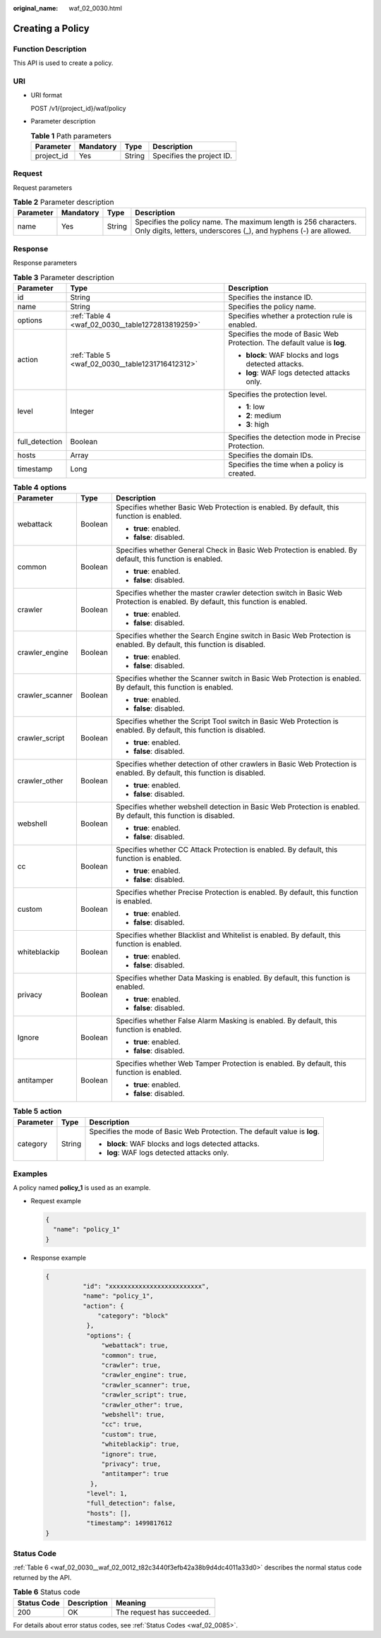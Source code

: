:original_name: waf_02_0030.html

.. _waf_02_0030:

Creating a Policy
=================

Function Description
--------------------

This API is used to create a policy.

URI
---

-  URI format

   POST /v1/{project_id}/waf/policy

-  Parameter description

   .. table:: **Table 1** Path parameters

      ========== ========= ====== =========================
      Parameter  Mandatory Type   Description
      ========== ========= ====== =========================
      project_id Yes       String Specifies the project ID.
      ========== ========= ====== =========================

Request
-------

Request parameters

.. table:: **Table 2** Parameter description

   +-----------+-----------+--------+--------------------------------------------------------------------------------------------------------------------------------------+
   | Parameter | Mandatory | Type   | Description                                                                                                                          |
   +===========+===========+========+======================================================================================================================================+
   | name      | Yes       | String | Specifies the policy name. The maximum length is 256 characters. Only digits, letters, underscores (_), and hyphens (-) are allowed. |
   +-----------+-----------+--------+--------------------------------------------------------------------------------------------------------------------------------------+

Response
--------

Response parameters

.. table:: **Table 3** Parameter description

   +-----------------------+--------------------------------------------------+---------------------------------------------------------------------------+
   | Parameter             | Type                                             | Description                                                               |
   +=======================+==================================================+===========================================================================+
   | id                    | String                                           | Specifies the instance ID.                                                |
   +-----------------------+--------------------------------------------------+---------------------------------------------------------------------------+
   | name                  | String                                           | Specifies the policy name.                                                |
   +-----------------------+--------------------------------------------------+---------------------------------------------------------------------------+
   | options               | :ref:`Table 4 <waf_02_0030__table1272813819259>` | Specifies whether a protection rule is enabled.                           |
   +-----------------------+--------------------------------------------------+---------------------------------------------------------------------------+
   | action                | :ref:`Table 5 <waf_02_0030__table1231716412312>` | Specifies the mode of Basic Web Protection. The default value is **log**. |
   |                       |                                                  |                                                                           |
   |                       |                                                  | -  **block**: WAF blocks and logs detected attacks.                       |
   |                       |                                                  | -  **log**: WAF logs detected attacks only.                               |
   +-----------------------+--------------------------------------------------+---------------------------------------------------------------------------+
   | level                 | Integer                                          | Specifies the protection level.                                           |
   |                       |                                                  |                                                                           |
   |                       |                                                  | -  **1**: low                                                             |
   |                       |                                                  | -  **2**: medium                                                          |
   |                       |                                                  | -  **3**: high                                                            |
   +-----------------------+--------------------------------------------------+---------------------------------------------------------------------------+
   | full_detection        | Boolean                                          | Specifies the detection mode in Precise Protection.                       |
   +-----------------------+--------------------------------------------------+---------------------------------------------------------------------------+
   | hosts                 | Array                                            | Specifies the domain IDs.                                                 |
   +-----------------------+--------------------------------------------------+---------------------------------------------------------------------------+
   | timestamp             | Long                                             | Specifies the time when a policy is created.                              |
   +-----------------------+--------------------------------------------------+---------------------------------------------------------------------------+

.. _waf_02_0030__table1272813819259:

.. table:: **Table 4** **options**

   +-----------------------+-----------------------+---------------------------------------------------------------------------------------------------------------------------------+
   | Parameter             | Type                  | Description                                                                                                                     |
   +=======================+=======================+=================================================================================================================================+
   | webattack             | Boolean               | Specifies whether Basic Web Protection is enabled. By default, this function is enabled.                                        |
   |                       |                       |                                                                                                                                 |
   |                       |                       | -  **true**: enabled.                                                                                                           |
   |                       |                       | -  **false**: disabled.                                                                                                         |
   +-----------------------+-----------------------+---------------------------------------------------------------------------------------------------------------------------------+
   | common                | Boolean               | Specifies whether General Check in Basic Web Protection is enabled. By default, this function is enabled.                       |
   |                       |                       |                                                                                                                                 |
   |                       |                       | -  **true**: enabled.                                                                                                           |
   |                       |                       | -  **false**: disabled.                                                                                                         |
   +-----------------------+-----------------------+---------------------------------------------------------------------------------------------------------------------------------+
   | crawler               | Boolean               | Specifies whether the master crawler detection switch in Basic Web Protection is enabled. By default, this function is enabled. |
   |                       |                       |                                                                                                                                 |
   |                       |                       | -  **true**: enabled.                                                                                                           |
   |                       |                       | -  **false**: disabled.                                                                                                         |
   +-----------------------+-----------------------+---------------------------------------------------------------------------------------------------------------------------------+
   | crawler_engine        | Boolean               | Specifies whether the Search Engine switch in Basic Web Protection is enabled. By default, this function is disabled.           |
   |                       |                       |                                                                                                                                 |
   |                       |                       | -  **true**: enabled.                                                                                                           |
   |                       |                       | -  **false**: disabled.                                                                                                         |
   +-----------------------+-----------------------+---------------------------------------------------------------------------------------------------------------------------------+
   | crawler_scanner       | Boolean               | Specifies whether the Scanner switch in Basic Web Protection is enabled. By default, this function is enabled.                  |
   |                       |                       |                                                                                                                                 |
   |                       |                       | -  **true**: enabled.                                                                                                           |
   |                       |                       | -  **false**: disabled.                                                                                                         |
   +-----------------------+-----------------------+---------------------------------------------------------------------------------------------------------------------------------+
   | crawler_script        | Boolean               | Specifies whether the Script Tool switch in Basic Web Protection is enabled. By default, this function is disabled.             |
   |                       |                       |                                                                                                                                 |
   |                       |                       | -  **true**: enabled.                                                                                                           |
   |                       |                       | -  **false**: disabled.                                                                                                         |
   +-----------------------+-----------------------+---------------------------------------------------------------------------------------------------------------------------------+
   | crawler_other         | Boolean               | Specifies whether detection of other crawlers in Basic Web Protection is enabled. By default, this function is disabled.        |
   |                       |                       |                                                                                                                                 |
   |                       |                       | -  **true**: enabled.                                                                                                           |
   |                       |                       | -  **false**: disabled.                                                                                                         |
   +-----------------------+-----------------------+---------------------------------------------------------------------------------------------------------------------------------+
   | webshell              | Boolean               | Specifies whether webshell detection in Basic Web Protection is enabled. By default, this function is disabled.                 |
   |                       |                       |                                                                                                                                 |
   |                       |                       | -  **true**: enabled.                                                                                                           |
   |                       |                       | -  **false**: disabled.                                                                                                         |
   +-----------------------+-----------------------+---------------------------------------------------------------------------------------------------------------------------------+
   | cc                    | Boolean               | Specifies whether CC Attack Protection is enabled. By default, this function is enabled.                                        |
   |                       |                       |                                                                                                                                 |
   |                       |                       | -  **true**: enabled.                                                                                                           |
   |                       |                       | -  **false**: disabled.                                                                                                         |
   +-----------------------+-----------------------+---------------------------------------------------------------------------------------------------------------------------------+
   | custom                | Boolean               | Specifies whether Precise Protection is enabled. By default, this function is enabled.                                          |
   |                       |                       |                                                                                                                                 |
   |                       |                       | -  **true**: enabled.                                                                                                           |
   |                       |                       | -  **false**: disabled.                                                                                                         |
   +-----------------------+-----------------------+---------------------------------------------------------------------------------------------------------------------------------+
   | whiteblackip          | Boolean               | Specifies whether Blacklist and Whitelist is enabled. By default, this function is enabled.                                     |
   |                       |                       |                                                                                                                                 |
   |                       |                       | -  **true**: enabled.                                                                                                           |
   |                       |                       | -  **false**: disabled.                                                                                                         |
   +-----------------------+-----------------------+---------------------------------------------------------------------------------------------------------------------------------+
   | privacy               | Boolean               | Specifies whether Data Masking is enabled. By default, this function is enabled.                                                |
   |                       |                       |                                                                                                                                 |
   |                       |                       | -  **true**: enabled.                                                                                                           |
   |                       |                       | -  **false**: disabled.                                                                                                         |
   +-----------------------+-----------------------+---------------------------------------------------------------------------------------------------------------------------------+
   | Ignore                | Boolean               | Specifies whether False Alarm Masking is enabled. By default, this function is enabled.                                         |
   |                       |                       |                                                                                                                                 |
   |                       |                       | -  **true**: enabled.                                                                                                           |
   |                       |                       | -  **false**: disabled.                                                                                                         |
   +-----------------------+-----------------------+---------------------------------------------------------------------------------------------------------------------------------+
   | antitamper            | Boolean               | Specifies whether Web Tamper Protection is enabled. By default, this function is enabled.                                       |
   |                       |                       |                                                                                                                                 |
   |                       |                       | -  **true**: enabled.                                                                                                           |
   |                       |                       | -  **false**: disabled.                                                                                                         |
   +-----------------------+-----------------------+---------------------------------------------------------------------------------------------------------------------------------+

.. _waf_02_0030__table1231716412312:

.. table:: **Table 5** **action**

   +-----------------------+-----------------------+---------------------------------------------------------------------------+
   | Parameter             | Type                  | Description                                                               |
   +=======================+=======================+===========================================================================+
   | category              | String                | Specifies the mode of Basic Web Protection. The default value is **log**. |
   |                       |                       |                                                                           |
   |                       |                       | -  **block**: WAF blocks and logs detected attacks.                       |
   |                       |                       | -  **log**: WAF logs detected attacks only.                               |
   +-----------------------+-----------------------+---------------------------------------------------------------------------+

Examples
--------

A policy named **policy_1** is used as an example.

-  Request example

   .. code-block::

      {
        "name": "policy_1"
      }

-  Response example

   .. code-block::

      {
                "id": "xxxxxxxxxxxxxxxxxxxxxxxxx",
                "name": "policy_1",
                "action": {
                    "category": "block"
                 },
                 "options": {
                     "webattack": true,
                     "common": true,
                     "crawler": true,
                     "crawler_engine": true,
                     "crawler_scanner": true,
                     "crawler_script": true,
                     "crawler_other": true,
                     "webshell": true,
                     "cc": true,
                     "custom": true,
                     "whiteblackip": true,
                     "ignore": true,
                     "privacy": true,
                     "antitamper": true
                  },
                 "level": 1,
                 "full_detection": false,
                 "hosts": [],
                 "timestamp": 1499817612
      }

Status Code
-----------

:ref:`Table 6 <waf_02_0030__waf_02_0012_t82c3440f3efb42a38b9d4dc4011a33d0>` describes the normal status code returned by the API.

.. _waf_02_0030__waf_02_0012_t82c3440f3efb42a38b9d4dc4011a33d0:

.. table:: **Table 6** Status code

   =========== =========== ==========================
   Status Code Description Meaning
   =========== =========== ==========================
   200         OK          The request has succeeded.
   =========== =========== ==========================

For details about error status codes, see :ref:`Status Codes <waf_02_0085>`.
